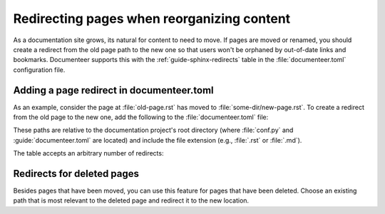 ###########################################
Redirecting pages when reorganizing content
###########################################

As a documentation site grows, its natural for content to need to move.
If pages are moved or renamed, you should create a redirect from the old page path to the new one so that users won't be orphaned by out-of-date links and bookmarks.
Documenteer supports this with the :ref:`guide-sphinx-redirects` table in the :file:`documenteer.toml` configuration file.

Adding a page redirect in documenteer.toml
==========================================

As an example, consider the page at :file:`old-page.rst` has moved to :file:`some-dir/new-page.rst`.
To create a redirect from the old page to the new one, add the following to the :file:`documenteer.toml` file:

.. code-block:: toml
   :caption: documenteer.toml

   [sphinx.redirects]
   "old-page.rst" = "some-dir/new-page.rst"

These paths are relative to the documentation project's root directory (where :file:`conf.py` and :guide:`documenteer.toml` are located) and include the file extension (e.g., :file:`.rst` or :file:`.md`).

The table accepts an arbitrary number of redirects:

.. code-block:: toml
   :captin: documenteer.toml

   [sphinx.redirects]
   "old-page.rst" = "some-dir/new-page.rst"
   "foo.rst" = "bar.rst"

Redirects for deleted pages
===========================

Besides pages that have been moved, you can use this feature for pages that have been deleted.
Choose an existing path that is most relevant to the deleted page and redirect it to the new location.

.. code-block:: toml
   :caption: documenteer.toml

   [sphinx.redirects]
   "deleted-page.rst" = "index.rst"
